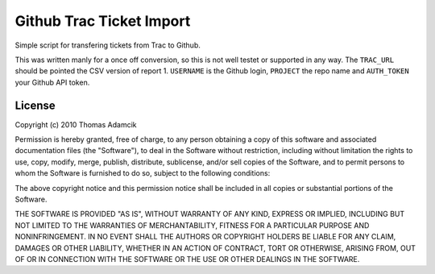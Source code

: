 Github Trac Ticket Import
=========================

Simple script for transfering tickets from Trac to Github.

This was written manly for a once off conversion, so this is not well testet or
supported in any way. The ``TRAC_URL`` should be pointed the CSV version of
report 1. ``USERNAME`` is the Github login, ``PROJECT`` the repo name and
``AUTH_TOKEN`` your Github API token.

License
-------

Copyright (c) 2010 Thomas Adamcik

Permission is hereby granted, free of charge, to any person obtaining a copy
of this software and associated documentation files (the "Software"), to deal
in the Software without restriction, including without limitation the rights
to use, copy, modify, merge, publish, distribute, sublicense, and/or sell
copies of the Software, and to permit persons to whom the Software is
furnished to do so, subject to the following conditions:

The above copyright notice and this permission notice shall be included in
all copies or substantial portions of the Software.

THE SOFTWARE IS PROVIDED "AS IS", WITHOUT WARRANTY OF ANY KIND, EXPRESS OR
IMPLIED, INCLUDING BUT NOT LIMITED TO THE WARRANTIES OF MERCHANTABILITY,
FITNESS FOR A PARTICULAR PURPOSE AND NONINFRINGEMENT. IN NO EVENT SHALL THE
AUTHORS OR COPYRIGHT HOLDERS BE LIABLE FOR ANY CLAIM, DAMAGES OR OTHER
LIABILITY, WHETHER IN AN ACTION OF CONTRACT, TORT OR OTHERWISE, ARISING FROM,
OUT OF OR IN CONNECTION WITH THE SOFTWARE OR THE USE OR OTHER DEALINGS IN
THE SOFTWARE.
